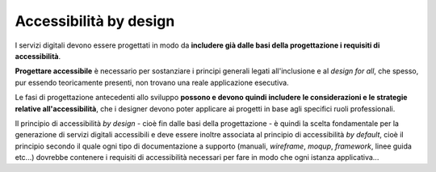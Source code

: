 Accessibilità by design
-----------------------

I servizi digitali devono essere progettati in modo da **includere già dalle basi della progettazione i requisiti di accessibilità**. 

**Progettare accessibile** è necessario per sostanziare i principi generali legati all'inclusione e al *design for all*, che spesso, pur essendo teoricamente presenti, non trovano una reale applicazione esecutiva. 

Le fasi di progettazione antecedenti allo sviluppo **possono e devono quindi includere le considerazioni e le strategie relative all'accessibilità**, che i designer devono poter applicare ai progetti in base agli specifici ruoli professionali. 

Il principio di accessibilità *by design* - cioè fin dalle basi della progettazione - è quindi la scelta fondamentale per la generazione di servizi digitali accessibili e deve essere inoltre associata al principio di accessibilità *by default*, cioè il principio secondo il quale ogni tipo di documentazione a supporto (manuali, *wireframe*, *moqup*, *framework*, linee guida etc...) dovrebbe contenere i requisiti di accessibilità necessari per fare in modo che ogni istanza applicativa...
